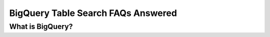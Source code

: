 BigQuery Table Search FAQs Answered
====================================

What is BigQuery? 
------------------






